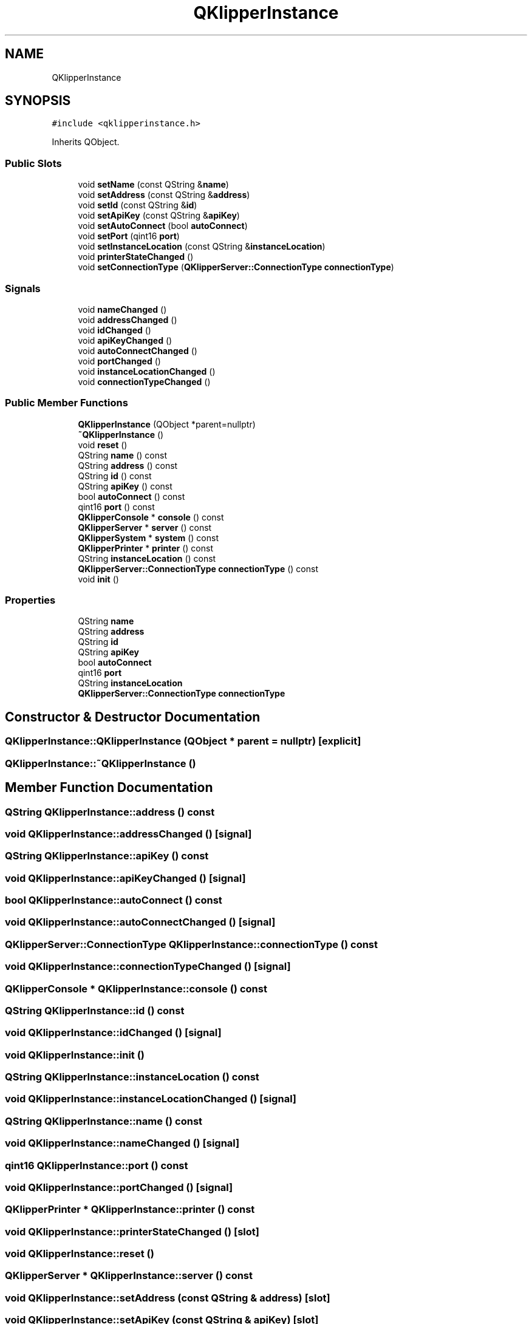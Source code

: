 .TH "QKlipperInstance" 3 "Version 0.2" "QKlipper" \" -*- nroff -*-
.ad l
.nh
.SH NAME
QKlipperInstance
.SH SYNOPSIS
.br
.PP
.PP
\fC#include <qklipperinstance\&.h>\fP
.PP
Inherits QObject\&.
.SS "Public Slots"

.in +1c
.ti -1c
.RI "void \fBsetName\fP (const QString &\fBname\fP)"
.br
.ti -1c
.RI "void \fBsetAddress\fP (const QString &\fBaddress\fP)"
.br
.ti -1c
.RI "void \fBsetId\fP (const QString &\fBid\fP)"
.br
.ti -1c
.RI "void \fBsetApiKey\fP (const QString &\fBapiKey\fP)"
.br
.ti -1c
.RI "void \fBsetAutoConnect\fP (bool \fBautoConnect\fP)"
.br
.ti -1c
.RI "void \fBsetPort\fP (qint16 \fBport\fP)"
.br
.ti -1c
.RI "void \fBsetInstanceLocation\fP (const QString &\fBinstanceLocation\fP)"
.br
.ti -1c
.RI "void \fBprinterStateChanged\fP ()"
.br
.ti -1c
.RI "void \fBsetConnectionType\fP (\fBQKlipperServer::ConnectionType\fP \fBconnectionType\fP)"
.br
.in -1c
.SS "Signals"

.in +1c
.ti -1c
.RI "void \fBnameChanged\fP ()"
.br
.ti -1c
.RI "void \fBaddressChanged\fP ()"
.br
.ti -1c
.RI "void \fBidChanged\fP ()"
.br
.ti -1c
.RI "void \fBapiKeyChanged\fP ()"
.br
.ti -1c
.RI "void \fBautoConnectChanged\fP ()"
.br
.ti -1c
.RI "void \fBportChanged\fP ()"
.br
.ti -1c
.RI "void \fBinstanceLocationChanged\fP ()"
.br
.ti -1c
.RI "void \fBconnectionTypeChanged\fP ()"
.br
.in -1c
.SS "Public Member Functions"

.in +1c
.ti -1c
.RI "\fBQKlipperInstance\fP (QObject *parent=nullptr)"
.br
.ti -1c
.RI "\fB~QKlipperInstance\fP ()"
.br
.ti -1c
.RI "void \fBreset\fP ()"
.br
.ti -1c
.RI "QString \fBname\fP () const"
.br
.ti -1c
.RI "QString \fBaddress\fP () const"
.br
.ti -1c
.RI "QString \fBid\fP () const"
.br
.ti -1c
.RI "QString \fBapiKey\fP () const"
.br
.ti -1c
.RI "bool \fBautoConnect\fP () const"
.br
.ti -1c
.RI "qint16 \fBport\fP () const"
.br
.ti -1c
.RI "\fBQKlipperConsole\fP * \fBconsole\fP () const"
.br
.ti -1c
.RI "\fBQKlipperServer\fP * \fBserver\fP () const"
.br
.ti -1c
.RI "\fBQKlipperSystem\fP * \fBsystem\fP () const"
.br
.ti -1c
.RI "\fBQKlipperPrinter\fP * \fBprinter\fP () const"
.br
.ti -1c
.RI "QString \fBinstanceLocation\fP () const"
.br
.ti -1c
.RI "\fBQKlipperServer::ConnectionType\fP \fBconnectionType\fP () const"
.br
.ti -1c
.RI "void \fBinit\fP ()"
.br
.in -1c
.SS "Properties"

.in +1c
.ti -1c
.RI "QString \fBname\fP"
.br
.ti -1c
.RI "QString \fBaddress\fP"
.br
.ti -1c
.RI "QString \fBid\fP"
.br
.ti -1c
.RI "QString \fBapiKey\fP"
.br
.ti -1c
.RI "bool \fBautoConnect\fP"
.br
.ti -1c
.RI "qint16 \fBport\fP"
.br
.ti -1c
.RI "QString \fBinstanceLocation\fP"
.br
.ti -1c
.RI "\fBQKlipperServer::ConnectionType\fP \fBconnectionType\fP"
.br
.in -1c
.SH "Constructor & Destructor Documentation"
.PP 
.SS "QKlipperInstance::QKlipperInstance (QObject * parent = \fCnullptr\fP)\fC [explicit]\fP"

.SS "QKlipperInstance::~QKlipperInstance ()"

.SH "Member Function Documentation"
.PP 
.SS "QString QKlipperInstance::address () const"

.SS "void QKlipperInstance::addressChanged ()\fC [signal]\fP"

.SS "QString QKlipperInstance::apiKey () const"

.SS "void QKlipperInstance::apiKeyChanged ()\fC [signal]\fP"

.SS "bool QKlipperInstance::autoConnect () const"

.SS "void QKlipperInstance::autoConnectChanged ()\fC [signal]\fP"

.SS "\fBQKlipperServer::ConnectionType\fP QKlipperInstance::connectionType () const"

.SS "void QKlipperInstance::connectionTypeChanged ()\fC [signal]\fP"

.SS "\fBQKlipperConsole\fP * QKlipperInstance::console () const"

.SS "QString QKlipperInstance::id () const"

.SS "void QKlipperInstance::idChanged ()\fC [signal]\fP"

.SS "void QKlipperInstance::init ()"

.SS "QString QKlipperInstance::instanceLocation () const"

.SS "void QKlipperInstance::instanceLocationChanged ()\fC [signal]\fP"

.SS "QString QKlipperInstance::name () const"

.SS "void QKlipperInstance::nameChanged ()\fC [signal]\fP"

.SS "qint16 QKlipperInstance::port () const"

.SS "void QKlipperInstance::portChanged ()\fC [signal]\fP"

.SS "\fBQKlipperPrinter\fP * QKlipperInstance::printer () const"

.SS "void QKlipperInstance::printerStateChanged ()\fC [slot]\fP"

.SS "void QKlipperInstance::reset ()"

.SS "\fBQKlipperServer\fP * QKlipperInstance::server () const"

.SS "void QKlipperInstance::setAddress (const QString & address)\fC [slot]\fP"

.SS "void QKlipperInstance::setApiKey (const QString & apiKey)\fC [slot]\fP"

.SS "void QKlipperInstance::setAutoConnect (bool autoConnect)\fC [slot]\fP"

.SS "void QKlipperInstance::setConnectionType (\fBQKlipperServer::ConnectionType\fP connectionType)\fC [slot]\fP"

.SS "void QKlipperInstance::setId (const QString & id)\fC [slot]\fP"

.SS "void QKlipperInstance::setInstanceLocation (const QString & instanceLocation)\fC [slot]\fP"

.SS "void QKlipperInstance::setName (const QString & name)\fC [slot]\fP"

.SS "void QKlipperInstance::setPort (qint16 port)\fC [slot]\fP"

.SS "\fBQKlipperSystem\fP * QKlipperInstance::system () const"

.SH "Property Documentation"
.PP 
.SS "QString QKlipperInstance::address\fC [read]\fP, \fC [write]\fP"

.SS "QString QKlipperInstance::apiKey\fC [read]\fP, \fC [write]\fP"

.SS "bool QKlipperInstance::autoConnect\fC [read]\fP, \fC [write]\fP"

.SS "\fBQKlipperServer::ConnectionType\fP QKlipperInstance::connectionType\fC [read]\fP, \fC [write]\fP"

.SS "QString QKlipperInstance::id\fC [read]\fP, \fC [write]\fP"

.SS "QString QKlipperInstance::instanceLocation\fC [read]\fP, \fC [write]\fP"

.SS "QString QKlipperInstance::name\fC [read]\fP, \fC [write]\fP"

.SS "qint16 QKlipperInstance::port\fC [read]\fP, \fC [write]\fP"


.SH "Author"
.PP 
Generated automatically by Doxygen for QKlipper from the source code\&.
